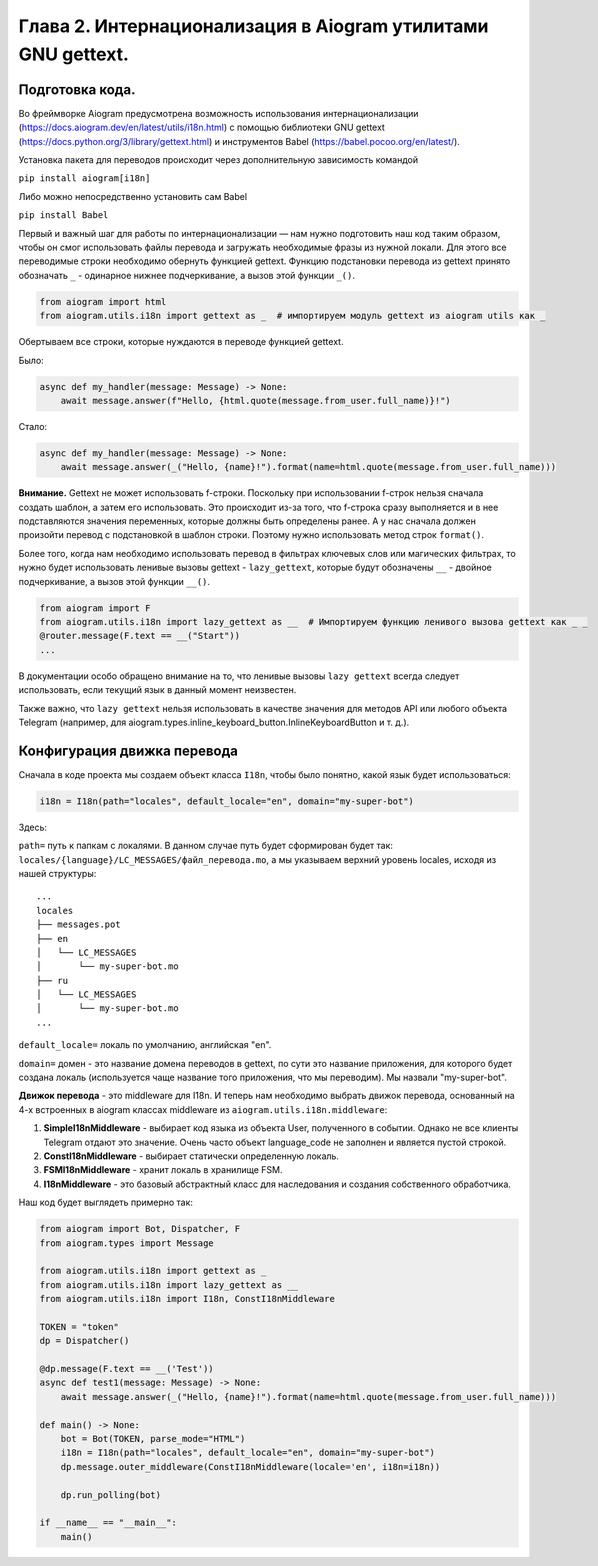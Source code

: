 Глава 2. Интернационализация в Aiogram утилитами GNU gettext.
-------------------------------------------------------------

Подготовка кода.
~~~~~~~~~~~~~~~~~

Во фреймворке Aiogram предусмотрена возможность использования
интернационализации (https://docs.aiogram.dev/en/latest/utils/i18n.html)
с помощью библиотеки GNU gettext
(https://docs.python.org/3/library/gettext.html) и инструментов Babel
(https://babel.pocoo.org/en/latest/).

Установка пакета для переводов происходит через дополнительную
зависимость командой

``pip install aiogram[i18n]``

Либо можно непосредственно установить сам Babel

``pip install Babel``

Первый и важный шаг для работы по интернационализации — нам нужно
подготовить наш код таким образом, чтобы он смог использовать файлы
перевода и загружать необходимые фразы из нужной локали. Для этого все
переводимые строки необходимо обернуть функцией gettext. Функцию
подстановки перевода из gettext принято обозначать ``_`` - одинарное
нижнее подчеркивание, а вызов этой функции ``_()``.

.. code:: python

   from aiogram import html
   from aiogram.utils.i18n import gettext as _  # импортируем модуль gettext из aiogram utils как _

Обертываем все строки, которые нуждаются в переводе функцией gettext.

Было:

.. code:: python

   async def my_handler(message: Message) -> None:
       await message.answer(f"Hello, {html.quote(message.from_user.full_name)}!")

Стало:

.. code:: python

   async def my_handler(message: Message) -> None:
       await message.answer(_("Hello, {name}!").format(name=html.quote(message.from_user.full_name)))

**Внимание.** Gettext не может использовать f-строки. Поскольку при
использовании f-строк нельзя сначала создать шаблон, а затем его
использовать. Это происходит из-за того, что f-строка сразу выполняется
и в нее подставляются значения переменных, которые должны быть
определены ранее. А у нас сначала должен произойти перевод с
подстановкой в шаблон строки. Поэтому нужно использовать метод строк
``format()``.

Более того, когда нам необходимо использовать перевод в фильтрах
ключевых слов или магических фильтрах, то нужно будет использовать
ленивые вызовы gettext - ``lazy_gettext``, которые будут обозначены
``__`` - двойное подчеркивание, а вызов этой функции ``__()``.

.. code:: python

   from aiogram import F
   from aiogram.utils.i18n import lazy_gettext as __  # Импортируем функцию ленивого вызова gettext как _ _
   @router.message(F.text == __("Start"))
   ...

В документации особо обращено внимание на то, что ленивые вызовы
``lazy gettext`` всегда следует использовать, если текущий язык в данный
момент неизвестен.

Также важно, что ``lazy gettext`` нельзя использовать в качестве
значения для методов API или любого объекта Telegram (например, для
aiogram.types.inline_keyboard_button.InlineKeyboardButton и т. д.).

Конфигурация движка перевода
~~~~~~~~~~~~~~~~~~~~~~~~~~~~

Сначала в коде проекта мы создаем объект класса ``I18n``, чтобы было
понятно, какой язык будет использоваться:

.. code:: python

   i18n = I18n(path="locales", default_locale="en", domain="my-super-bot")

Здесь:

``path=`` путь к папкам с локалями. В данном случае путь будет
сформирован будет так:
``locales/{language}/LC_MESSAGES/файл_перевода.mo``, а мы указываем
верхний уровень locales, исходя из нашей структуры:

::

   ...
   locales
   ├── messages.pot
   ├── en
   │   └── LC_MESSAGES
   │       └── my-super-bot.mo
   ├── ru
   │   └── LC_MESSAGES
   │       └── my-super-bot.mo
   ...

``default_locale=`` локаль по умолчанию, английская "en".

``domain=`` домен - это название домена переводов в gettext, по сути это
название приложения, для которого будет создана локаль (используется
чаще название того приложения, что мы переводим). Мы назвали
"my-super-bot".

**Движок перевода** - это middleware для I18n. И теперь нам необходимо
выбрать движок перевода, основанный на 4-х встроенных в aiogram классах
middleware из ``aiogram.utils.i18n.middleware``:

1. **SimpleI18nMiddleware** - выбирает код языка из объекта User,
   полученного в событии. Однако не все клиенты Telegram отдают это
   значение. Очень часто объект language_code не заполнен и является
   пустой строкой.
2. **ConstI18nMiddleware** - выбирает статически определенную локаль.
3. **FSMI18nMiddleware** - хранит локаль в хранилище FSM.
4. **I18nMiddleware** - это базовый абстрактный класс для наследования и
   создания собственного обработчика.

Наш код будет выглядеть примерно так:

.. code:: python

   from aiogram import Bot, Dispatcher, F
   from aiogram.types import Message

   from aiogram.utils.i18n import gettext as _
   from aiogram.utils.i18n import lazy_gettext as __
   from aiogram.utils.i18n import I18n, ConstI18nMiddleware

   TOKEN = "token"
   dp = Dispatcher()

   @dp.message(F.text == __('Test'))
   async def test1(message: Message) -> None:
       await message.answer(_("Hello, {name}!").format(name=html.quote(message.from_user.full_name)))

   def main() -> None:
       bot = Bot(TOKEN, parse_mode="HTML")
       i18n = I18n(path="locales", default_locale="en", domain="my-super-bot")
       dp.message.outer_middleware(ConstI18nMiddleware(locale='en', i18n=i18n))

       dp.run_polling(bot)

   if __name__ == "__main__":
       main()
